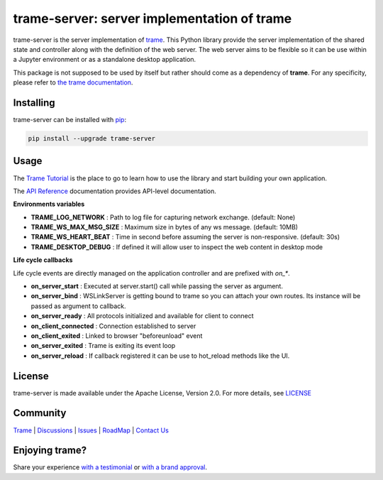 trame-server: server implementation of trame
===========================================================================

.. image:: https://github.com/Kitware/trame-server/actions/workflows/test_and_release.yml/badge.svg
    :target: https://github.com/Kitware/trame-server/actions/workflows/test_and_release.yml
    :alt: Test and Release

trame-server is the server implementation of `trame <https://kitware.github.io/trame/>`_.
This Python library provide the server implementation of the shared state and controller along with the definition of the web server.
The web server aims to be flexible so it can be use within a Jupyter environment or as a standalone desktop application.

This package is not supposed to be used by itself but rather should come as a dependency of **trame**.
For any specificity, please refer to `the trame documentation <https://kitware.github.io/trame/>`_.


Installing
-----------------------------------------------------------

trame-server can be installed with `pip <https://pypi.org/project/trame-server/>`_:

.. code-block:: bash

    pip install --upgrade trame-server


Usage
-----------------------------------------------------------

The `Trame Tutorial <https://kitware.github.io/trame/docs/tutorial.html>`_ is the place to go to learn how to use the library and start building your own application.

The `API Reference <https://trame.readthedocs.io/en/latest/index.html>`_ documentation provides API-level documentation.


**Environments variables**

* **TRAME_LOG_NETWORK**     : Path to log file for capturing network exchange. (default: None)
* **TRAME_WS_MAX_MSG_SIZE** : Maximum size in bytes of any ws message. (default: 10MB)
* **TRAME_WS_HEART_BEAT**   : Time in second before assuming the server is non-responsive. (default: 30s)
* **TRAME_DESKTOP_DEBUG**   : If defined it will allow user to inspect the web content in desktop mode


**Life cycle callbacks**

Life cycle events are directly managed on the application controller
and are prefixed with `on_*`.

* **on_server_start**     : Executed at server.start() call while passing the server as argument.
* **on_server_bind**      : WSLinkServer is getting bound to trame so you can attach your own routes. Its instance will be passed as argument to callback.
* **on_server_ready**     : All protocols initialized and available for client to connect
* **on_client_connected** : Connection established to server
* **on_client_exited**    : Linked to browser "beforeunload" event
* **on_server_exited**    : Trame is exiting its event loop

* **on_server_reload**    : If callback registered it can be use to hot_reload methods like the UI.


License
-----------------------------------------------------------

trame-server is made available under the Apache License, Version 2.0. For more details, see `LICENSE <https://github.com/Kitware/trame-server/blob/master/LICENSE>`_


Community
-----------------------------------------------------------

`Trame <https://kitware.github.io/trame/>`_ | `Discussions <https://github.com/Kitware/trame/discussions>`_ | `Issues <https://github.com/Kitware/trame/issues>`_ | `RoadMap <https://github.com/Kitware/trame/projects/1>`_ | `Contact Us <https://www.kitware.com/contact-us/>`_

.. image:: https://zenodo.org/badge/410108340.svg
    :target: https://zenodo.org/badge/latestdoi/410108340


Enjoying trame?
-----------------------------------------------------------

Share your experience `with a testimonial <https://github.com/Kitware/trame/issues/18>`_ or `with a brand approval <https://github.com/Kitware/trame/issues/19>`_.
